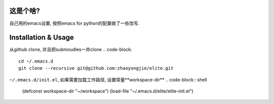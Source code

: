 ============
这是个啥?
============
自己用的emacs设置, 按照emacs for python的配置做了一些改写.

========================
Installation & Usage
========================
从github clone, 并且把submoudles一并clone
.. code-block::
   cd ~/.emacs.d
   git clone --recursive git@github.com:zhaoyongjie/elite.git

``~/.emacs.d/init.el``, 如果需要加载工作路径, 设置常量**workspace-dir**
.. code-block:: shell
   (defconst workspace-dir "~/workspace")
   (load-file "~/.emacs.d/elite/elite-init.el")
